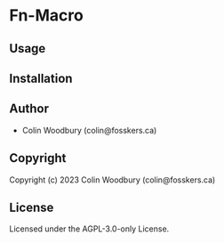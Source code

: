 * Fn-Macro 

** Usage

** Installation

** Author

+ Colin Woodbury (colin@fosskers.ca)

** Copyright

Copyright (c) 2023 Colin Woodbury (colin@fosskers.ca)

** License

Licensed under the AGPL-3.0-only License.
